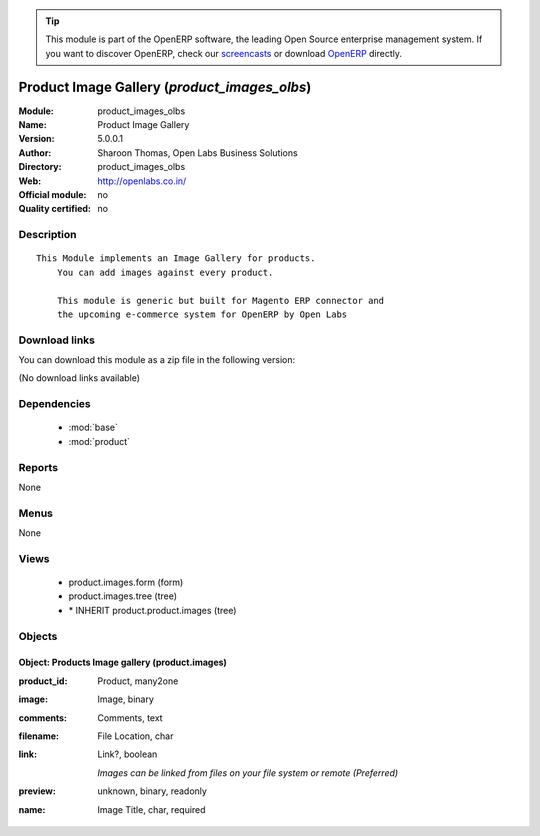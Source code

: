 
.. module:: product_images_olbs
    :synopsis: Product Image Gallery 
    :noindex:
.. 

.. raw:: html

      <br />
    <link rel="stylesheet" href="../_static/hide_objects_in_sidebar.css" type="text/css" />

.. tip:: This module is part of the OpenERP software, the leading Open Source 
  enterprise management system. If you want to discover OpenERP, check our 
  `screencasts <http://openerp.tv>`_ or download 
  `OpenERP <http://openerp.com>`_ directly.

.. raw:: html

    <div class="js-kit-rating" title="" permalink="" standalone="yes" path="/product_images_olbs"></div>
    <script src="http://js-kit.com/ratings.js"></script>

Product Image Gallery (*product_images_olbs*)
=============================================
:Module: product_images_olbs
:Name: Product Image Gallery
:Version: 5.0.0.1 
:Author: Sharoon Thomas, Open Labs Business Solutions
:Directory: product_images_olbs
:Web: http://openlabs.co.in/
:Official module: no
:Quality certified: no

Description
-----------

::

  This Module implements an Image Gallery for products.
      You can add images against every product.
      
      This module is generic but built for Magento ERP connector and
      the upcoming e-commerce system for OpenERP by Open Labs

Download links
--------------

You can download this module as a zip file in the following version:

(No download links available)


Dependencies
------------

 * :mod:`base`
 * :mod:`product`

Reports
-------

None


Menus
-------


None


Views
-----

 * product.images.form (form)
 * product.images.tree (tree)
 * \* INHERIT product.product.images (tree)


Objects
-------

Object: Products Image gallery (product.images)
###############################################



:product_id: Product, many2one





:image: Image, binary





:comments: Comments, text





:filename: File Location, char





:link: Link?, boolean

    *Images can be linked from files on your file system or remote (Preferred)*



:preview: unknown, binary, readonly





:name: Image Title, char, required


